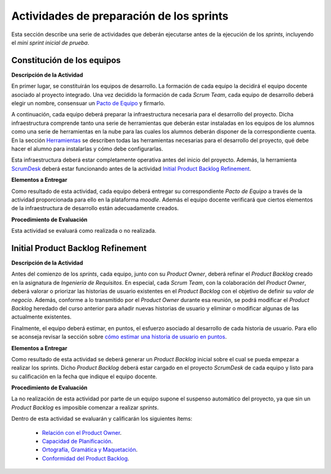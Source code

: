 Actividades de preparación de los sprints
===========================================

.. _Relación con el Product Owner: ../evaluation/scrum/indexRubricasScrum.html#relacion-con-el-product-owner
.. _Capacidad de Planificación: ../evaluation/scrum/indexRubricasScrum.html#capacidad-de-planificacion
.. _Ortografía, Gramática y Maquetación: ../evaluation/scrum/indexRubricasScrum.html#ortografia-gramatica-y-maquetacion
.. _Conformidad del Product Backlog: ../evaluation/scrum/indexRubricasScrum.html#conformidad-del-product-backlog

Esta sección describe una serie de actividades que deberán ejecutarse antes de la ejecución de los *sprints*, incluyendo el *mini sprint inicial de prueba*.

Constitución de los equipos
--------------------------------

**Descripción de la Actividad**

En primer lugar, se constituirán los equipos de desarrollo. La formación de cada equipo la decidirá el equipo docente asociado al proyecto integrado. Una vez decidido la formación de cada *Scrum Team*, cada equipo de desarrollo deberá elegir un nombre, consensuar un `Pacto de Equipo <../misc/pactosDeEquipo.html>`_ y firmarlo.

A continuación, cada equipo deberá preparar la infraestructura necesaria para el desarrollo del proyecto. Dicha infraestructura comprende tanto una serie de herramientas que deberán estar instaladas en los equipos de los alumnos como una serie de herramientas en la nube para las cuales los alumnos deberán disponer de la correspondiente cuenta. En la sección `Herramientas <../tools/index.html>`_ se describen todas las herramientas necesarias para el desarrollo del proyecto, qué debe hacer el alumno para instalarlas y cómo debe configurarlas.

Esta infraestructura deberá estar completamente operativa antes del inicio del proyecto.
Además, la herramienta `ScrumDesk <../tools/index.html#scrumdesk>`_ deberá estar funcionando antes de la actividad `Initial Product Backlog Refinement <actividadesScrum.html#initial-product-backlog-refinement>`_.

**Elementos a Entregar**

Como resultado de esta actividad, cada equipo deberá entregar su correspondiente *Pacto de Equipo* a través de la actividad proporcionada para ello en la plataforma *moodle*. Además el equipo docente verificará que ciertos elementos de la infraestructura de desarrollo están adecuadamente creados.

**Procedimiento de Evaluación**

Esta actividad se evaluará como realizada o no realizada.

.. La evaluación como no realizada conlleva una penalización de 100 puntos en la calificación final del proyecto.

Initial Product Backlog Refinement
------------------------------------

**Descripción de la Actividad**

Antes del comienzo de los *sprints*, cada equipo, junto con su *Product Owner*, deberá refinar el *Product Backlog* creado en la asignatura de *Ingeniería de Requisitos*. En especial, cada *Scrum Team*, con la colaboración del *Product Owner*, deberá valorar o priorizar las historias de usuario existentes en el *Product Backlog* con el objetivo de definir su *valor de negocio*. Además, conforme a lo transmitido por el *Product Owner* durante esa reunión, se podrá modificar el *Product Backlog* heredado del curso anterior para añadir nuevas historias de usuario y eliminar o modificar algunas de las actualmente existentes. 

Finalmente, el equipo deberá estimar, en puntos, el esfuerzo asociado al desarrollo de cada historia de usuario. Para ello se aconseja revisar la sección sobre `cómo estimar una historia de usuario en puntos <calculoCargaTrabajo.html#como-estimar-una-historia-de-usuario-en-puntos>`_.


**Elementos a Entregar**

Como resultado de esta actividad se deberá generar un *Product Backlog* inicial sobre el cual se pueda empezar a realizar los sprints. Dicho *Product Backlog* deberá estar cargado en el proyecto *ScrumDesk* de cada equipo y listo para su calificación en la fecha que indique el equipo docente.

**Procedimiento de Evaluación**

La no realización de esta actividad por parte de un equipo supone el suspenso automático del proyecto, ya que sin un *Product Backlog* es imposible comenzar a realizar *sprints*.

Dentro de esta actividad se evaluarán y calificarán los siguientes ítems:

  * `Relación con el Product Owner`_.
  * `Capacidad de Planificación`_.
  * `Ortografía, Gramática y Maquetación`_.
  * `Conformidad del Product Backlog`_.
